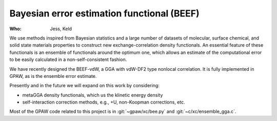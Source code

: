Bayesian error estimation functional (BEEF)
===========================================

:Who:
    Jess, Keld

We use methods inspired from Bayesian statistics and a large number of datasets
of molecular, surface chemical, and solid state materials properties
to construct new exchange-correlation density functionals.
An essential feature of these functionals is an ensemble of functionals
around the optimum one, which allows an estimate of the computational error
to be easily calculated in a non-self-consistent fashion.

We have recently designed the BEEF-vdW, a GGA with vdW-DF2 type nonlocal
correlation. It is fully implemented in GPAW,
as is the ensemble error estimate.

Presently and in the future we will expand on this work by considering:

* metaGGA density functionals, which us the klinetic energy density
* self-interaction correction methods, e.g., +U, non-Koopman corrections, etc.

Most of the GPAW code related to this project is in
:git:`~gpaw/xc/bee.py` and :git:`~c/xc/ensemble_gga.c`.

